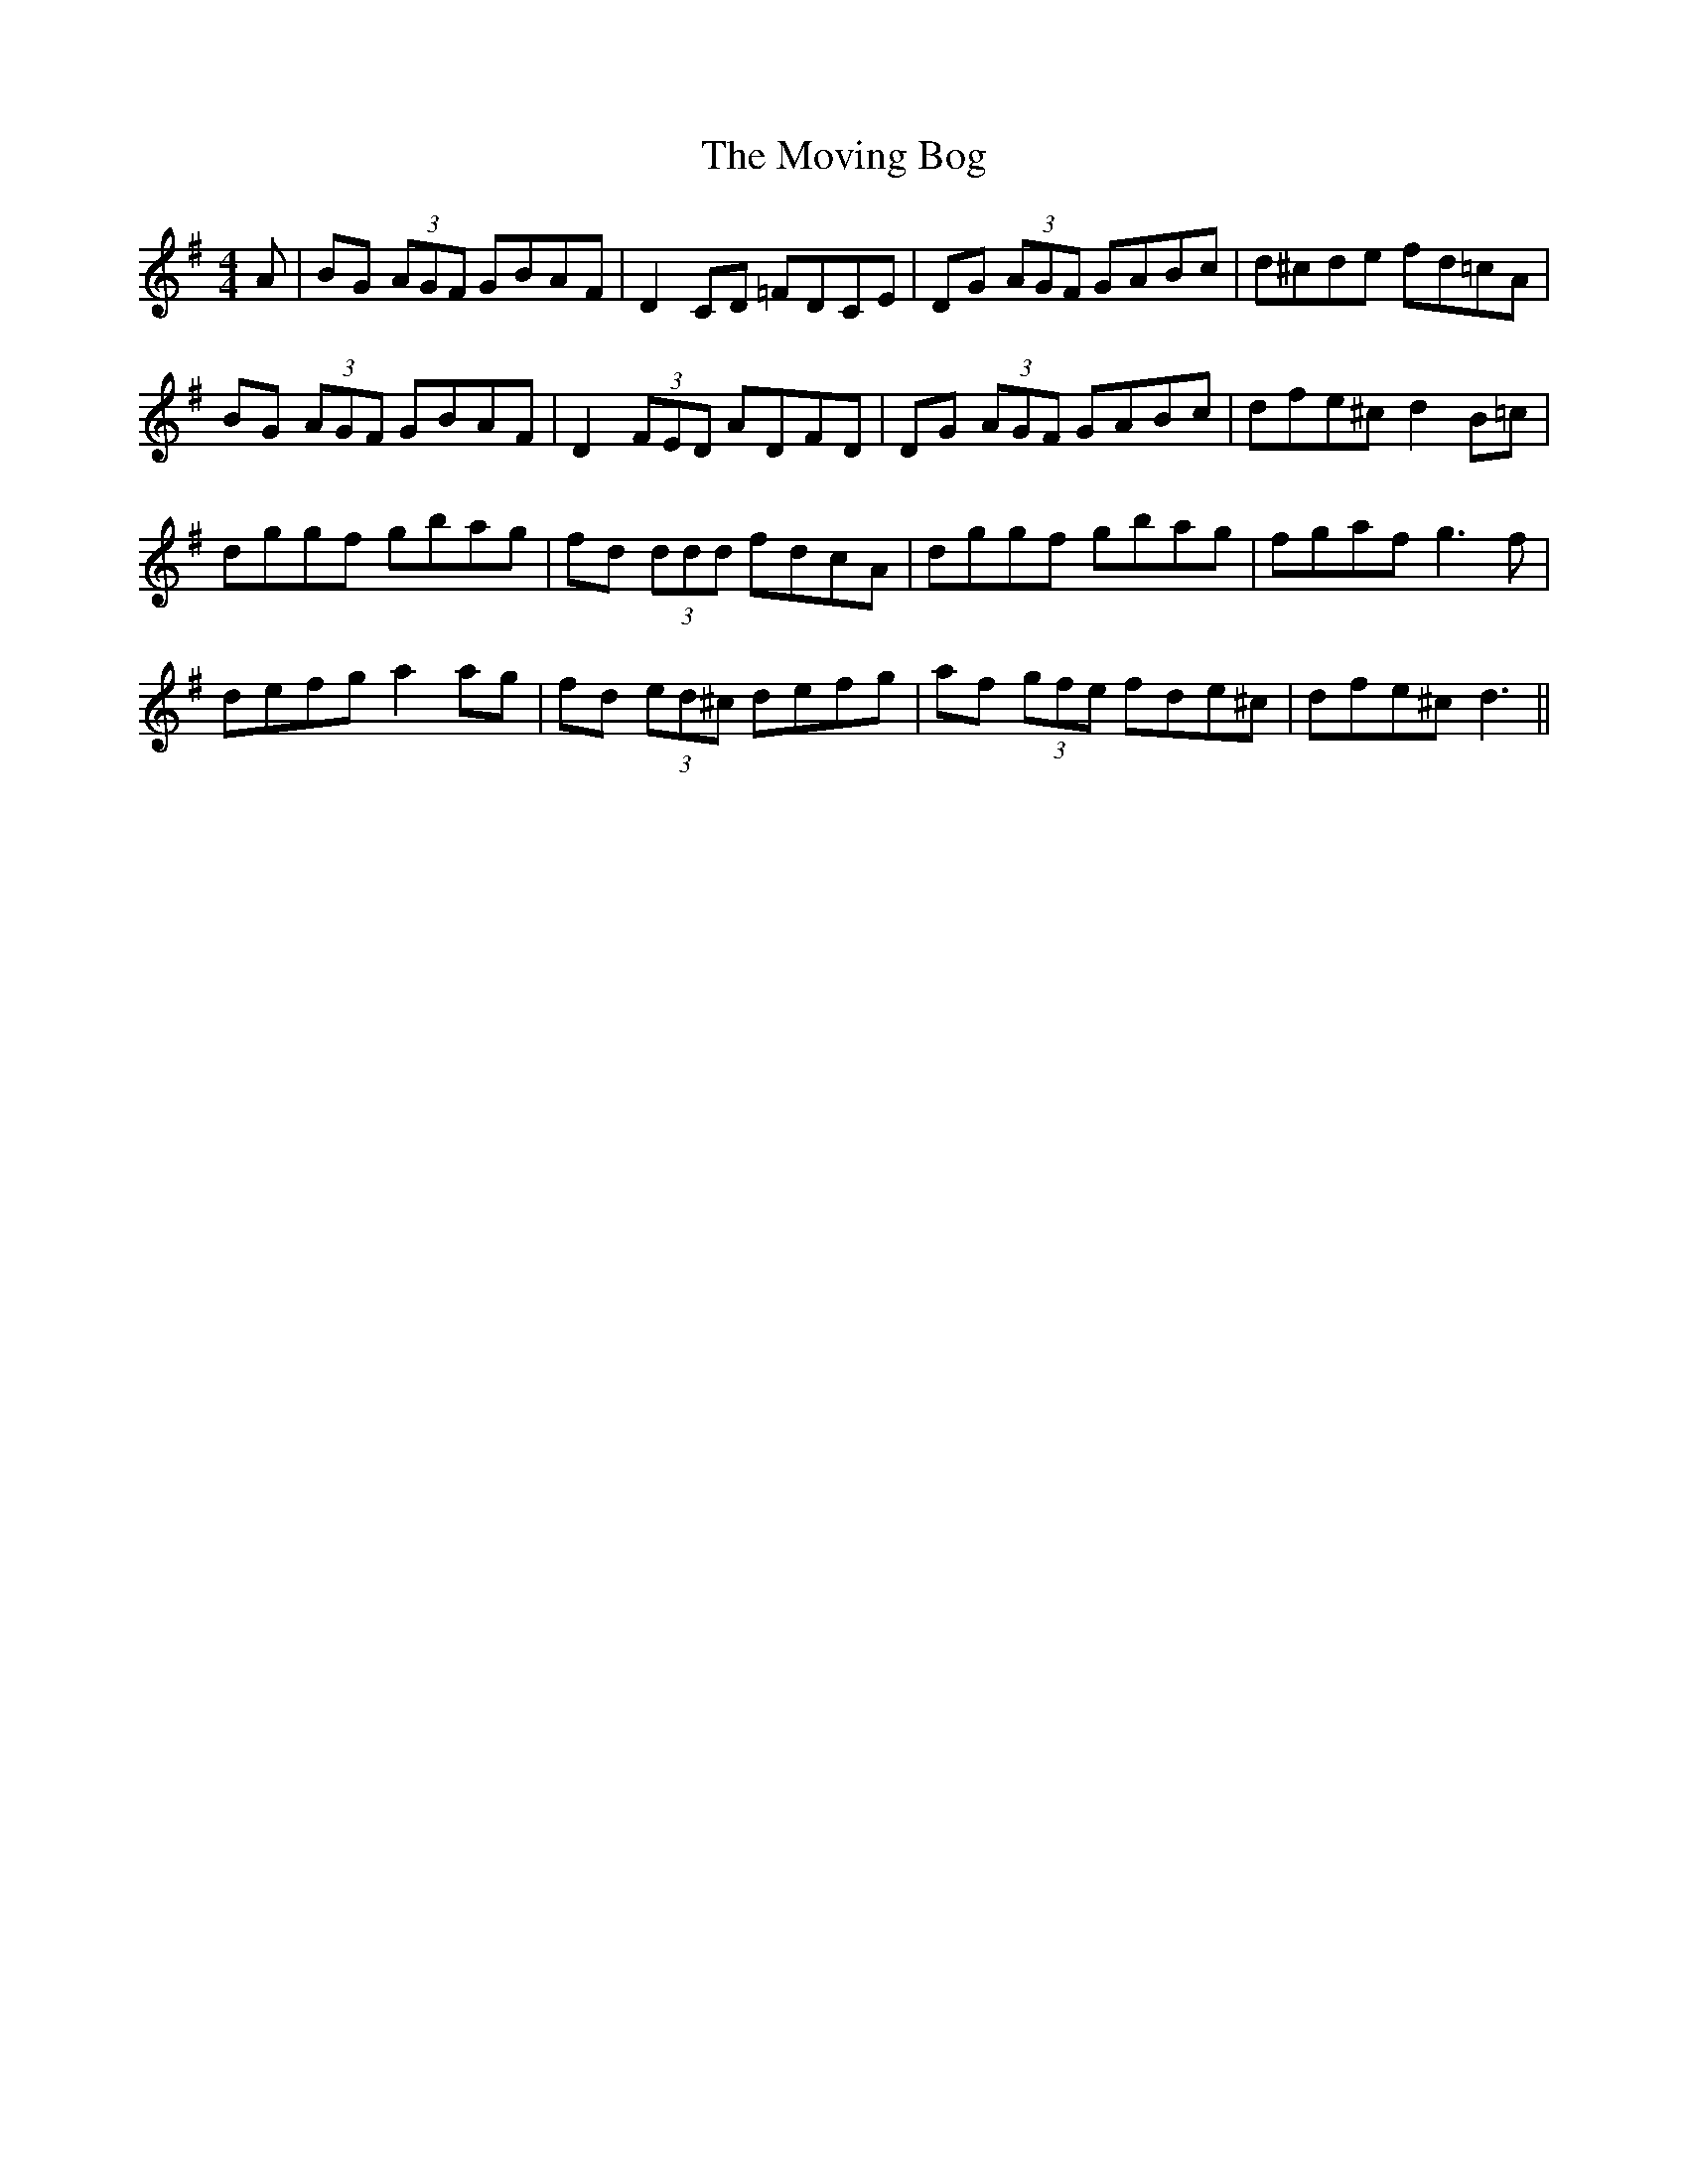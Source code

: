 X: 27992
T: Moving Bog, The
R: reel
M: 4/4
K: Gmajor
A|BG (3AGF GBAF|D2 CD =FDCE|DG (3AGF GABc|d^cde fd=cA|
BG (3AGF GBAF|D2 (3FED ADFD|DG (3AGF GABc|dfe^c d2 B=c|
dggf gbag|fd (3ddd fdcA|dggf gbag|fgaf g3 f|
defg a2 ag|fd (3ed^c defg|af (3gfe fde^c|dfe^c d3||

